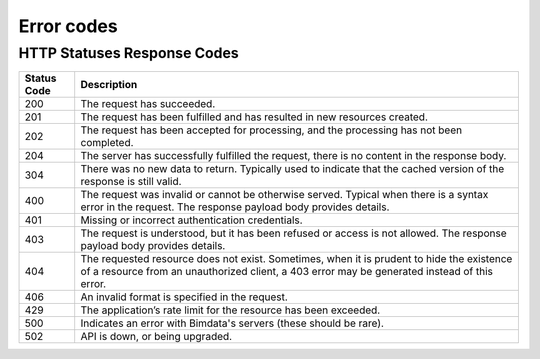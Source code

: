 ====================
Error codes
====================

.. 
    excerpt
        Find error messages for your users 
    endexcerpt


HTTP Statuses Response Codes
=============================

============ ================================================================================================================================================================
Status Code	 Description
============ ================================================================================================================================================================
200 	     The request has succeeded.
201 	     The request has been fulfilled and has resulted in new resources created.
202 	     The request has been accepted for processing, and the processing has not been completed.
204 	     The server has successfully fulfilled the request, there is no content in the response body.
304 	     There was no new data to return. Typically used to indicate that the cached version of the response is still valid.
400 	     The request was invalid or cannot be otherwise served. Typical when there is a syntax error in the request. The response payload body provides details.
401 	     Missing or incorrect authentication credentials.
403 	     The request is understood, but it has been refused or access is not allowed. The response payload body provides details.
404 	     The requested resource does not exist. Sometimes, when it is prudent to hide the existence of a resource from an unauthorized client, a 403 error may be generated instead of this error.
406 	     An invalid format is specified in the request.
429 	     The application’s rate limit for the resource has been exceeded.
500 	     Indicates an error with Bimdata's servers (these should be rare).
502 	     API is down, or being upgraded.
============ ================================================================================================================================================================

